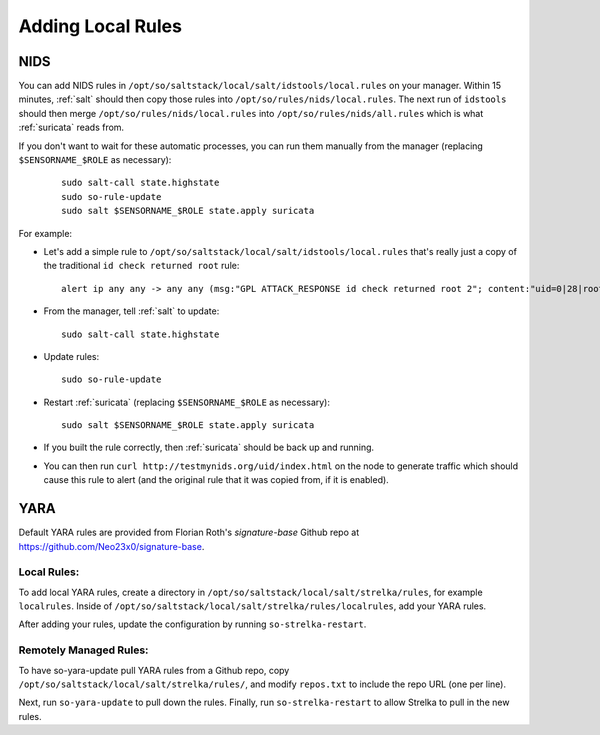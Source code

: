 .. _local-rules:

Adding Local Rules
==================

NIDS
----
You can add NIDS rules in ``/opt/so/saltstack/local/salt/idstools/local.rules`` on your manager. Within 15 minutes, :ref:`salt` should then copy those rules into ``/opt/so/rules/nids/local.rules``. The next run of ``idstools`` should then merge ``/opt/so/rules/nids/local.rules`` into ``/opt/so/rules/nids/all.rules`` which is what :ref:`suricata` reads from. 

If you don't want to wait for these automatic processes, you can run them manually from the manager (replacing ``$SENSORNAME_$ROLE`` as necessary):

  ::

    sudo salt-call state.highstate
    sudo so-rule-update
    sudo salt $SENSORNAME_$ROLE state.apply suricata

For example:
   
-  Let's add a simple rule to ``/opt/so/saltstack/local/salt/idstools/local.rules`` that's really just a copy of the traditional ``id check returned root`` rule:

   ::

       alert ip any any -> any any (msg:"GPL ATTACK_RESPONSE id check returned root 2"; content:"uid=0|28|root|29|"; classtype:bad-unknown; sid:7000000; rev:1;)
       
-  From the manager, tell :ref:`salt` to update:

   ::

       sudo salt-call state.highstate
       
-  Update rules:

   ::
   
       sudo so-rule-update
       
-  Restart :ref:`suricata` (replacing ``$SENSORNAME_$ROLE`` as necessary):

   ::
   
       sudo salt $SENSORNAME_$ROLE state.apply suricata

-  If you built the rule correctly, then :ref:`suricata` should be back up and running.

-  You can then run ``curl http://testmynids.org/uid/index.html`` on the node to generate traffic which should cause this rule to alert (and the original rule that it was copied from, if it is enabled).

YARA
----

Default YARA rules are provided from Florian Roth's `signature-base` Github repo at https://github.com/Neo23x0/signature-base.

Local Rules:
~~~~~~~~~~~

To add local YARA rules, create a directory in ``/opt/so/saltstack/local/salt/strelka/rules``, for example ``localrules``.  Inside of ``/opt/so/saltstack/local/salt/strelka/rules/localrules``, add your YARA rules.

After adding your rules, update the configuration by running ``so-strelka-restart``.

Remotely Managed Rules:
~~~~~~~~~~~~~~~~~~~~~~

To have so-yara-update pull YARA rules from a Github repo, copy ``/opt/so/saltstack/local/salt/strelka/rules/``, and modify ``repos.txt`` to include the repo URL (one per line).

Next, run ``so-yara-update`` to pull down the rules.  Finally, run ``so-strelka-restart`` to allow Strelka to pull in the new rules.

